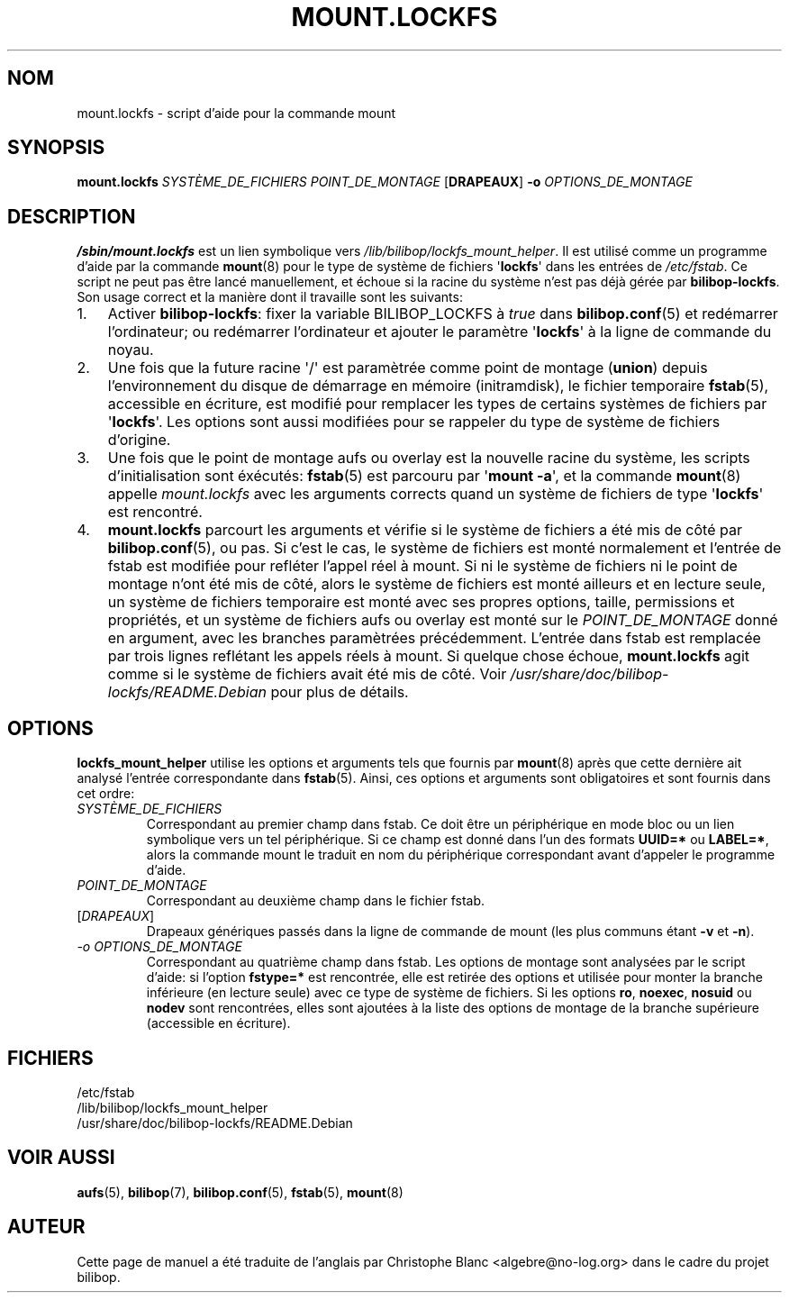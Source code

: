 .TH MOUNT.LOCKFS 8 2020\-02\-02 bilibop "Administration système"

.SH NOM
mount.lockfs \- script d'aide pour la commande mount

.SH SYNOPSIS
.B mount.lockfs
.I SYSTÈME_DE_FICHIERS
.I POINT_DE_MONTAGE
.RB [ DRAPEAUX ]
.B \-o
.I OPTIONS_DE_MONTAGE

.SH DESCRIPTION
.B /sbin/mount.lockfs
est un lien symbolique vers
.IR /lib/bilibop/lockfs_mount_helper .
Il est utilisé comme un programme d'aide par la commande
.BR mount (8)
pour le type de système de fichiers
.RB \(aq lockfs \(aq
dans les entrées de
.IR /etc/fstab .
Ce script ne peut pas être lancé manuellement, et échoue si la racine du
système n'est pas déjà gérée par
.BR bilibop-lockfs .
Son usage correct et la manière dont il travaille sont les suivants:
.IP 1. 3
Activer
.BR bilibop\-lockfs :
fixer la variable BILIBOP_LOCKFS à
.I true
dans
.BR bilibop.conf (5)
et redémarrer l'ordinateur; ou redémarrer l'ordinateur et ajouter le
paramètre
.RB \(aq lockfs \(aq
à la ligne de commande du noyau.
.IP 2.
Une fois que la future racine \(aq/\(aq est paramètrée comme point de montage
.RB ( union )
depuis l'environnement du disque de démarrage en mémoire (initramdisk), le
fichier temporaire
.BR fstab (5),
accessible en écriture, est modifié pour remplacer les types de certains
systèmes de fichiers par
.RB \(aq lockfs \(aq.
Les options sont aussi modifiées pour se rappeler du type de système de
fichiers d'origine.
.IP 3.
Une fois que le point de montage aufs ou overlay est la nouvelle racine du
système, les scripts d'initialisation sont éxécutés:
.BR fstab (5)
est parcouru par
.RB \(aq mount
.BR \-a \(aq,
et la commande
.BR mount (8)
appelle
.I mount.lockfs
avec les arguments corrects quand un système de fichiers de type
.RB \(aq lockfs \(aq
est rencontré.
.IP 4.
.B mount.lockfs
parcourt les arguments et vérifie si le système de fichiers a été mis
de côté par
.BR bilibop.conf (5),
ou pas. Si c'est le cas, le système de fichiers est monté normalement
et l'entrée de fstab est modifiée pour refléter l'appel réel à mount.
Si ni le système de fichiers ni le point de montage n'ont été mis de
côté, alors le système de fichiers est monté ailleurs et en lecture
seule, un système de fichiers temporaire est monté avec ses propres
options, taille, permissions et propriétés, et un système de fichiers
aufs ou overlay est monté sur le
.I POINT_DE_MONTAGE
donné en argument, avec les branches paramètrées précédemment.
L'entrée dans fstab est remplacée par trois lignes reflétant les
appels réels à mount. Si quelque chose échoue,
.B mount.lockfs
agit comme si le système de fichiers avait été mis de côté. Voir
.I /usr/share/doc/bilibop\-lockfs/README.Debian
pour plus de détails.

.SH OPTIONS
.B lockfs_mount_helper
utilise les options et arguments tels que fournis par
.BR mount (8)
après que cette dernière ait analysé l'entrée correspondante dans
.BR fstab (5).
Ainsi, ces options et arguments sont obligatoires et sont fournis dans cet
ordre:
.TP
.I SYSTÈME_DE_FICHIERS
Correspondant au premier champ dans fstab. Ce doit être un périphérique en
mode bloc ou un lien symbolique vers un tel périphérique. Si ce champ est
donné dans l'un des formats
.B UUID=*
ou
.BR LABEL=* ,
alors la commande mount le traduit en nom du périphérique correspondant
avant d'appeler le programme d'aide.
.TP
.I POINT_DE_MONTAGE
Correspondant au deuxième champ dans le fichier fstab.
.TP
.RI [ DRAPEAUX ]
Drapeaux génériques passés dans la ligne de commande de mount (les plus
communs étant
.B \-v
et
.BR \-n ).
.TP
.I \-o OPTIONS_DE_MONTAGE
Correspondant au quatrième champ dans fstab. Les options de montage sont
analysées par le script d'aide: si l'option
.B fstype=*
est rencontrée, elle est retirée des options et utilisée pour monter la
branche inférieure (en lecture seule) avec ce type de système de fichiers.
Si les options
.BR ro ,
.BR noexec ,
.B nosuid
ou
.B nodev
sont rencontrées, elles sont ajoutées à la liste des options de montage de
la branche supérieure (accessible en écriture).

.SH FICHIERS
/etc/fstab
.br
/lib/bilibop/lockfs_mount_helper
.br
/usr/share/doc/bilibop\-lockfs/README.Debian

.SH VOIR AUSSI
.BR aufs (5),
.BR bilibop (7),
.BR bilibop.conf (5),
.BR fstab (5),
.BR mount (8)

.SH AUTEUR
Cette page de manuel a été traduite de l'anglais par Christophe Blanc
<algebre@no\-log.org> dans le cadre du projet bilibop.

